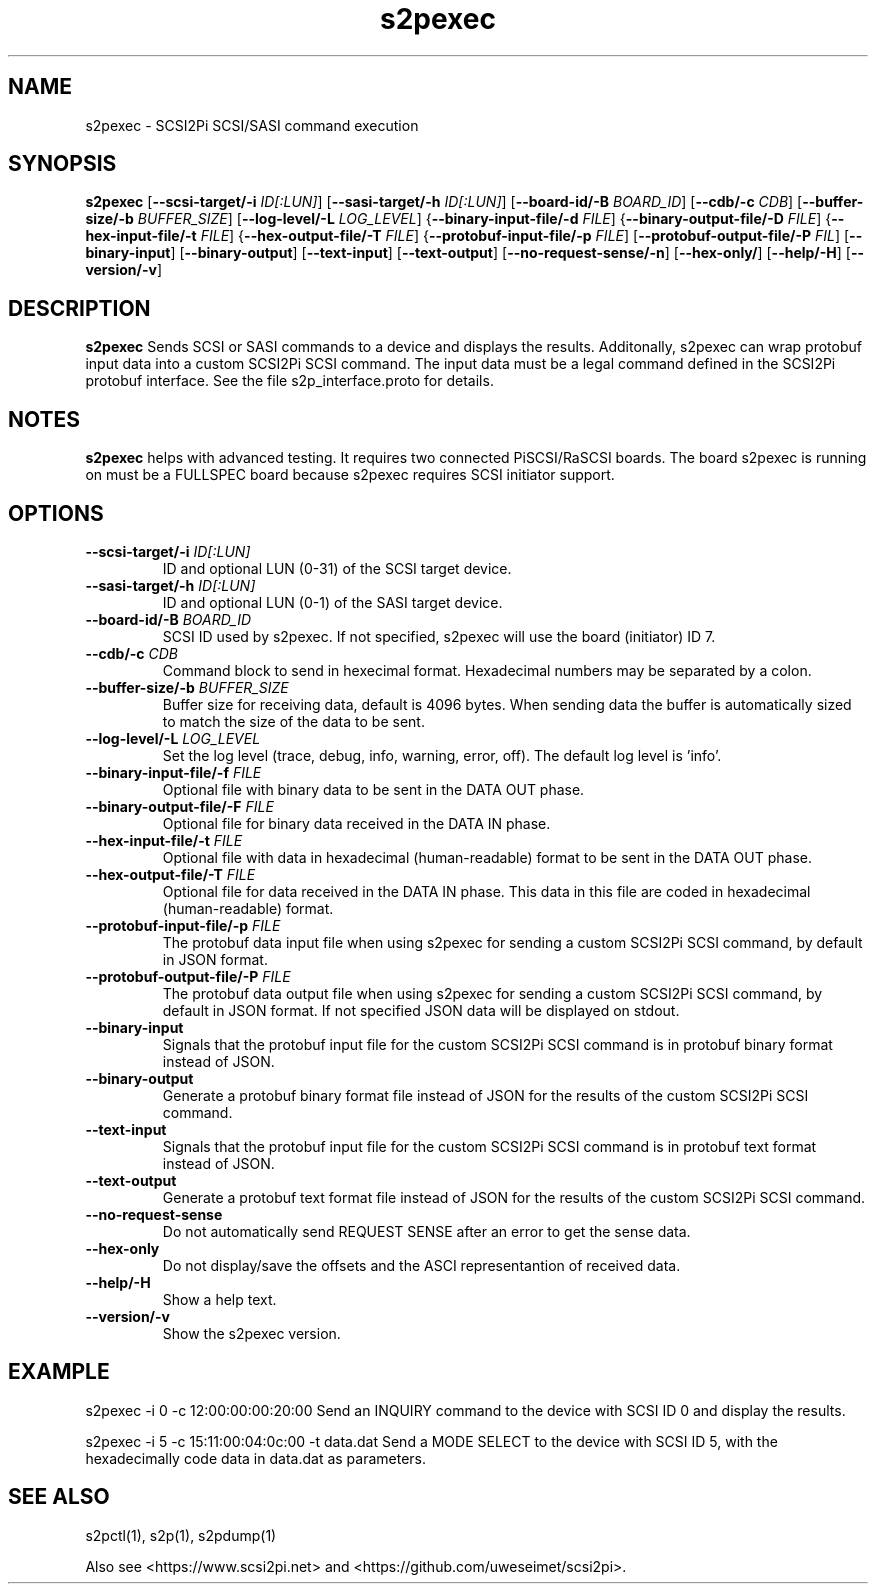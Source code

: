 .TH s2pexec 1
.SH NAME
s2pexec \- SCSI2Pi SCSI/SASI command execution
.SH SYNOPSIS
.B s2pexec
[\fB\--scsi-target/-i\fR \fIID[:LUN]\fR]
[\fB\--sasi-target/-h\fR \fIID[:LUN]\fR]
[\fB\--board-id/-B\fR \fIBOARD_ID\fR]
[\fB\--cdb/-c\fR \fICDB\fR]
[\fB\--buffer-size/-b\fR \fIBUFFER_SIZE\fR]
[\fB\--log-level/-L\fR \fILOG_LEVEL\fR]
{\fB\--binary-input-file/-d\fR \fIFILE\fR]
{\fB\--binary-output-file/-D\fR \fIFILE\fR]
{\fB\--hex-input-file/-t\fR \fIFILE\fR]
{\fB\--hex-output-file/-T\fR \fIFILE\fR]
{\fB\--protobuf-input-file/-p\fR \fIFILE\fR]
[\fB\--protobuf-output-file/-P\fR \fIFIL\fR]
[\fB\--binary-input\fR]
[\fB\--binary-output\fR]
[\fB\--text-input\fR]
[\fB\--text-output\fR]
[\fB\--no-request-sense/-n\fR]
[\fB\--hex-only/\fR]
[\fB\--help/-H\fR]
[\fB\--version/-v\fR]
.SH DESCRIPTION
.B s2pexec
Sends SCSI or SASI commands to a device and displays the results.
Additonally, s2pexec can wrap protobuf input data into a custom SCSI2Pi SCSI command. The input data must be a legal command defined in the SCSI2Pi protobuf interface. See the file s2p_interface.proto for details.

.SH NOTES

.B s2pexec
helps with advanced testing. It requires two connected PiSCSI/RaSCSI boards. The board s2pexec is running on must be a FULLSPEC board because s2pexec requires SCSI initiator support.

.SH OPTIONS
.TP
.BR \--scsi-target/-i\fI " "\fIID[:LUN]
ID and optional LUN (0-31) of the SCSI target device.
.TP
.BR \--sasi-target/-h\fI " "\fIID[:LUN]
ID and optional LUN (0-1) of the SASI target device.
.TP
.BR \--board-id/-B\fI " "\fIBOARD_ID
SCSI ID used by s2pexec. If not specified, s2pexec will use the board (initiator) ID 7.
.TP
.BR \--cdb/-c\fI " "\fICDB
Command block to send in hexecimal format. Hexadecimal numbers may be separated by a colon.
.TP
.BR \--buffer-size/-b\fI " "\fIBUFFER_SIZE
Buffer size for receiving data, default is 4096 bytes. When sending data the buffer is automatically sized to match the size of the data to be sent.
.TP
.BR \--log-level/-L\fI " " \fILOG_LEVEL
Set the log level (trace, debug, info, warning, error, off). The default log level is 'info'.
.TP
.BR \--binary-input-file/-f\fI " "\fIFILE
Optional file with binary data to be sent in the DATA OUT phase.
.TP
.BR \--binary-output-file/-F\fI " "\fIFILE
Optional file for binary data received in the DATA IN phase.
.TP
.BR \--hex-input-file/-t\fI " "\fIFILE
Optional file with data in hexadecimal (human-readable) format to be sent in the DATA OUT phase.
.TP
.BR \--hex-output-file/-T\fI " "\fIFILE
Optional file for data received in the DATA IN phase. This data in this file are coded in hexadecimal (human-readable) format.
.TP
.BR \--protobuf-input-file/-p\fI " "\fIFILE
The protobuf data input file when using s2pexec for sending a custom SCSI2Pi SCSI command, by default in JSON format.
.TP
.BR \--protobuf-output-file/-P\fI " "\fIFILE
The protobuf data output file when using s2pexec for sending a custom SCSI2Pi SCSI command, by default in JSON format. If not specified JSON data will be displayed on stdout.
.TP
.BR \--binary-input\fI
Signals that the protobuf input file for the custom SCSI2Pi SCSI command is in protobuf binary format instead of JSON.
.TP
.BR \--binary-output\fI
Generate a protobuf binary format file instead of JSON for the results of the custom SCSI2Pi SCSI command.
.TP
.BR \--text-input\fI
Signals that the protobuf input file for the custom SCSI2Pi SCSI command is in protobuf text format instead of JSON.
.TP
.BR \--text-output\fI
Generate a protobuf text format file instead of JSON for the results of the custom SCSI2Pi SCSI command.
.TP
.BR \--no-request-sense\fI
Do not automatically send REQUEST SENSE after an error to get the sense data.
.TP
.BR \--hex-only\fI
Do not display/save the offsets and the ASCI representantion of received data.
.TP
.BR \--help/-H\fI
Show a help text.
.TP
.BR \--version/-v\fI
Show the s2pexec version.

.SH EXAMPLE
s2pexec -i 0 -c 12:00:00:00:20:00
Send an INQUIRY command to the device with SCSI ID 0 and display the results.

s2pexec -i 5 -c 15:11:00:04:0c:00 -t data.dat
Send a MODE SELECT to the device with SCSI ID 5, with the hexadecimally code data in data.dat as parameters.

.SH SEE ALSO
s2pctl(1), s2p(1), s2pdump(1)
 
Also see <https://www.scsi2pi.net> and <https://github.com/uweseimet/scsi2pi>.
